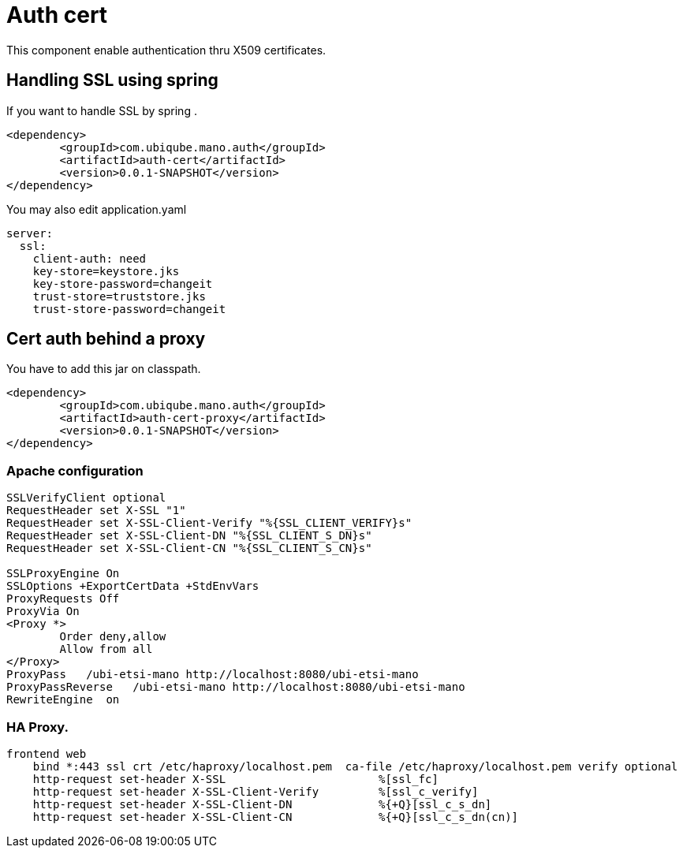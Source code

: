 = Auth cert

This component enable authentication thru X509 certificates.

== Handling SSL using spring

If you want to handle SSL by spring .

[source,xml]
----
<dependency>
	<groupId>com.ubiqube.mano.auth</groupId>
	<artifactId>auth-cert</artifactId>
	<version>0.0.1-SNAPSHOT</version>
</dependency>
----

You may also edit application.yaml

[source,yaml]
----
server:
  ssl:
    client-auth: need
    key-store=keystore.jks
    key-store-password=changeit
    trust-store=truststore.jks
    trust-store-password=changeit


----

== Cert auth behind a proxy

You have to add this jar on classpath.

[source,xml]
----
<dependency>
	<groupId>com.ubiqube.mano.auth</groupId>
	<artifactId>auth-cert-proxy</artifactId>
	<version>0.0.1-SNAPSHOT</version>
</dependency>
----

=== Apache configuration

----
SSLVerifyClient optional
RequestHeader set X-SSL "1"
RequestHeader set X-SSL-Client-Verify "%{SSL_CLIENT_VERIFY}s"
RequestHeader set X-SSL-Client-DN "%{SSL_CLIENT_S_DN}s"
RequestHeader set X-SSL-Client-CN "%{SSL_CLIENT_S_CN}s"

SSLProxyEngine On
SSLOptions +ExportCertData +StdEnvVars
ProxyRequests Off
ProxyVia On
<Proxy *>
        Order deny,allow
        Allow from all
</Proxy>
ProxyPass   /ubi-etsi-mano http://localhost:8080/ubi-etsi-mano
ProxyPassReverse   /ubi-etsi-mano http://localhost:8080/ubi-etsi-mano
RewriteEngine  on
----

=== HA Proxy.


----
frontend web
    bind *:443 ssl crt /etc/haproxy/localhost.pem  ca-file /etc/haproxy/localhost.pem verify optional
    http-request set-header X-SSL                       %[ssl_fc]
    http-request set-header X-SSL-Client-Verify         %[ssl_c_verify]
    http-request set-header X-SSL-Client-DN             %{+Q}[ssl_c_s_dn]
    http-request set-header X-SSL-Client-CN             %{+Q}[ssl_c_s_dn(cn)]
----


